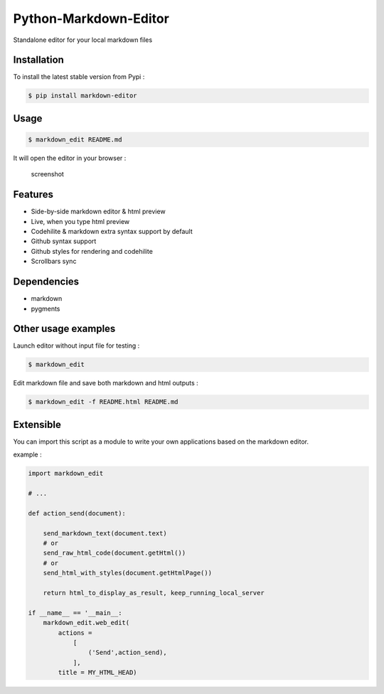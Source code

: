 Python-Markdown-Editor
======================

|Build Status| |PyPI py versions| |PyPI version|

Standalone editor for your local markdown files

Installation
~~~~~~~~~~~~

To install the latest stable version from Pypi :

.. code:: sh

    $ pip install markdown-editor

Usage
~~~~~

.. code:: sh

    $ markdown_edit README.md

It will open the editor in your browser :

.. figure:: https://github.com/ncornette/Python-Markdown-Editor/raw/master/screenshot.png
   :alt: screenshot

   screenshot

Features
~~~~~~~~

-  Side-by-side markdown editor & html preview
-  Live, when you type html preview
-  Codehilite & markdown extra syntax support by default
-  Github syntax support
-  Github styles for rendering and codehilite
-  Scrollbars sync

Dependencies
~~~~~~~~~~~~

-  markdown
-  pygments

Other usage examples
~~~~~~~~~~~~~~~~~~~~

Launch editor without input file for testing :

.. code:: bash

    $ markdown_edit 

Edit markdown file and save both markdown and html outputs :

.. code:: bash

    $ markdown_edit -f README.html README.md

Extensible
~~~~~~~~~~

You can import this script as a module to write your own applications
based on the markdown editor.

example :

.. code:: python

    import markdown_edit

    # ...

    def action_send(document):

        send_markdown_text(document.text)
        # or 
        send_raw_html_code(document.getHtml())
        # or 
        send_html_with_styles(document.getHtmlPage())

        return html_to_display_as_result, keep_running_local_server

    if __name__ == '__main__:
        markdown_edit.web_edit(
            actions =
                [
                    ('Send',action_send),
                ],
            title = MY_HTML_HEAD)

.. |Build Status| image:: https://travis-ci.org/ncornette/Python-Markdown-Editor.svg?branch=master
   :target: https://travis-ci.org/ncornette/Python-Markdown-Editor
.. |PyPI py versions| image:: https://img.shields.io/pypi/pyversions/Markdown-Editor.svg?maxAge=2592000
   :target: https://pypi.python.org/pypi/Markdown-Editor
.. |PyPI version| image:: https://img.shields.io/pypi/v/Markdown-Editor.svg?maxAge=2592000
   :target: https://pypi.python.org/pypi/Markdown-Editor



